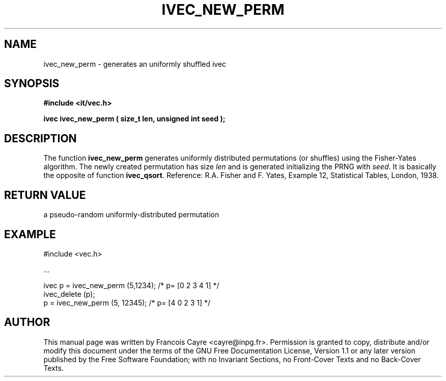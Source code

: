 .\" This manpage has been automatically generated by docbook2man 
.\" from a DocBook document.  This tool can be found at:
.\" <http://shell.ipoline.com/~elmert/comp/docbook2X/> 
.\" Please send any bug reports, improvements, comments, patches, 
.\" etc. to Steve Cheng <steve@ggi-project.org>.
.TH "IVEC_NEW_PERM" "3" "01 August 2006" "" ""

.SH NAME
ivec_new_perm \- generates an uniformly shuffled ivec
.SH SYNOPSIS
.sp
\fB#include <it/vec.h>
.sp
ivec ivec_new_perm ( size_t len, unsigned int seed
);
\fR
.SH "DESCRIPTION"
.PP
The function \fBivec_new_perm\fR generates uniformly distributed permutations (or shuffles) using the Fisher-Yates algorithm. The newly created permutation has size \fIlen\fR and is generated initializing the PRNG with \fIseed\fR\&. It is basically the opposite of function \fBivec_qsort\fR\&. 
Reference: R.A. Fisher and F. Yates, Example 12, Statistical Tables, London, 1938. 
.SH "RETURN VALUE"
.PP
a pseudo-random uniformly-distributed permutation
.SH "EXAMPLE"

.nf

#include <vec.h>

\&...

ivec p = ivec_new_perm (5,1234);   /* p= [0 2 3 4 1] */ 
ivec_delete (p);
p = ivec_new_perm (5, 12345);      /* p= [4 0 2 3 1] */
.fi
.SH "AUTHOR"
.PP
This manual page was written by Francois Cayre <cayre@inpg.fr>\&.
Permission is granted to copy, distribute and/or modify this
document under the terms of the GNU Free
Documentation License, Version 1.1 or any later version
published by the Free Software Foundation; with no Invariant
Sections, no Front-Cover Texts and no Back-Cover Texts.
